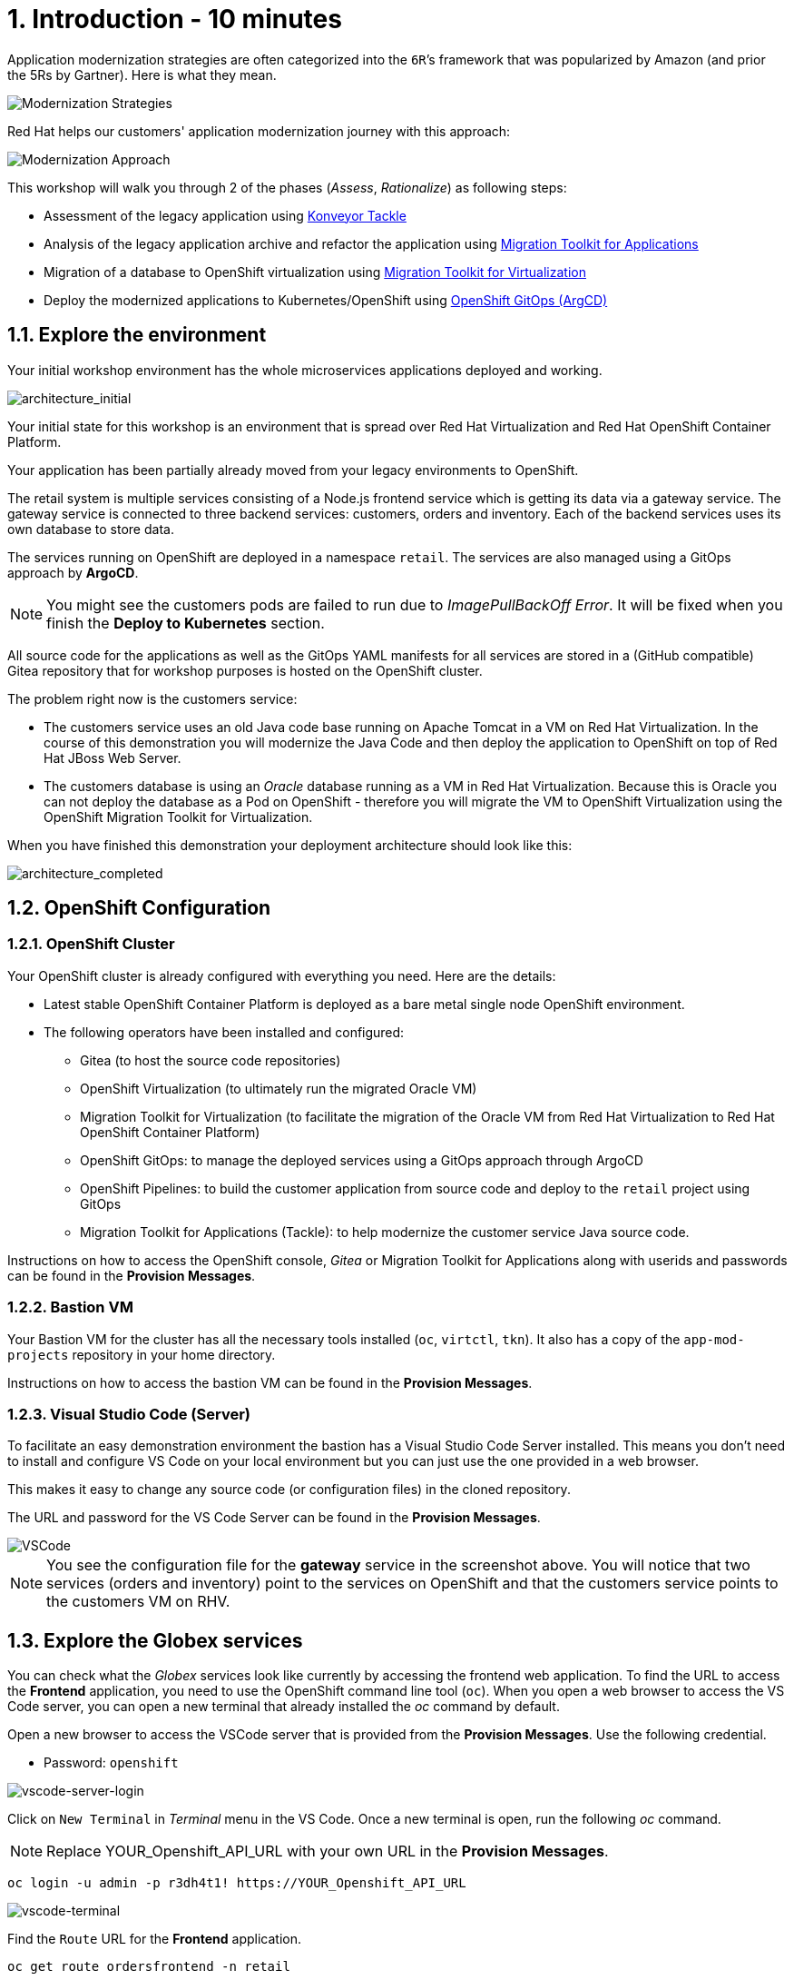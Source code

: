 = 1. Introduction - 10 minutes

Application modernization strategies are often categorized into the `6R`’s framework that was popularized by Amazon (and prior the 5Rs by Gartner). Here is what they mean.

image::../images/mod-strategies.png[Modernization Strategies]

Red Hat helps our customers' application modernization journey with this approach:

image::../images/app-mod-approach.png[Modernization Approach]

This workshop will walk you through 2 of the phases (_Assess_, _Rationalize_) as following steps:

* Assessment of the legacy application using https://www.konveyor.io/tools/tackle/[Konveyor Tackle^] 
* Analysis of the legacy application archive and refactor the application using https://access.redhat.com/documentation/en-us/migration_toolkit_for_applications/5.3[Migration Toolkit for Applications^]
* Migration of a database to OpenShift virtualization using https://access.redhat.com/documentation/en-us/migration_toolkit_for_virtualization/2.3[Migration Toolkit for Virtualization^]
* Deploy the modernized applications to Kubernetes/OpenShift using https://access.redhat.com/documentation/en-us/openshift_container_platform/4.10/html-single/cicd/index#gitops[OpenShift GitOps (ArgCD)^]

== 1.1. Explore the environment

Your initial workshop environment has the whole microservices applications deployed and working.

image::../images/architecture_initial.png[architecture_initial]

Your initial state for this workshop is an environment that is spread over Red Hat Virtualization and Red Hat OpenShift Container Platform.

Your application has been partially already moved from your legacy environments to OpenShift.

The retail system is multiple services consisting of a Node.js frontend service which is getting its data via a gateway service. The gateway service is connected to three backend services: customers, orders and inventory. Each of the backend services uses its own database to store data.

The services running on OpenShift are deployed in a namespace `retail`. The services are also managed using a GitOps approach by *ArgoCD*.

[NOTE]
====
You might see the customers pods are failed to run due to _ImagePullBackOff Error_. It will be fixed when you finish the *Deploy to Kubernetes* section.
====

All source code for the applications as well as the GitOps YAML manifests for all services are stored in a (GitHub compatible) Gitea repository that for workshop purposes is hosted on the OpenShift cluster.

The problem right now is the customers service:

* The customers service uses an old Java code base running on Apache Tomcat in a VM on Red Hat Virtualization. In the course of this demonstration you will modernize the Java Code and then deploy the application to OpenShift on top of Red Hat JBoss Web Server.
* The customers database is using an _Oracle_ database running as a VM in Red Hat Virtualization. Because this is Oracle you can not deploy the database as a Pod on OpenShift - therefore you will migrate the VM to OpenShift Virtualization using the OpenShift Migration Toolkit for Virtualization.

When you have finished this demonstration your deployment architecture should look like this:

image::../images/architecture_completed.png[architecture_completed]

== 1.2. OpenShift Configuration

=== 1.2.1. OpenShift Cluster

Your OpenShift cluster is already configured with everything you need. Here are the details:

* Latest stable OpenShift Container Platform is deployed as a bare metal single node OpenShift environment.
* The following operators have been installed and configured:
** Gitea (to host the source code repositories)
** OpenShift Virtualization (to ultimately run the migrated Oracle VM)
** Migration Toolkit for Virtualization (to facilitate the migration of the Oracle VM from Red Hat Virtualization to Red Hat OpenShift Container Platform)
** OpenShift GitOps: to manage the deployed services using a GitOps approach through ArgoCD
** OpenShift Pipelines: to build the customer application from source code and deploy to the `retail` project using GitOps
** Migration Toolkit for Applications (Tackle): to help modernize the customer service Java source code.

Instructions on how to access the OpenShift console, _Gitea_ or Migration Toolkit for Applications along with userids and passwords can be found in the *Provision Messages*.

=== 1.2.2. Bastion VM

Your Bastion VM for the cluster has all the necessary tools installed (`oc`, `virtctl`, `tkn`). It also has a copy of the `app-mod-projects` repository in your home directory.

Instructions on how to access the bastion VM can be found in the *Provision Messages*.

=== 1.2.3. Visual Studio Code (Server)

To facilitate an easy demonstration environment the bastion has a Visual Studio Code Server installed. This means you don't need to install and configure VS Code on your local environment but you can just use the one provided in a web browser.

This makes it easy to change any source code (or configuration files) in the cloned repository.

The URL and password for the VS Code Server can be found in the *Provision Messages*.

image::../images/vscode.png[VSCode]

[NOTE]
You see the configuration file for the *gateway* service in the screenshot above. You will notice that two services (orders and inventory) point to the services on OpenShift and that the customers service points to the customers VM on RHV.

== 1.3. Explore the Globex services

You can check what the _Globex_ services look like currently by accessing the frontend web application. To find the URL to access the *Frontend* application, you need to use the OpenShift command line tool (`oc`). When you open a web browser to access the VS Code server, you can open a new terminal that already installed the _oc_ command by default. 

Open a new browser to access the VSCode server that is provided from the *Provision Messages*. Use the following credential.

* Password: `openshift`

image::../images/vscode-server-login.png[vscode-server-login]

Click on `New Terminal` in _Terminal_ menu in the VS Code. Once a new terminal is open, run the following _oc_ command.

[NOTE]
====
Replace YOUR_Openshift_API_URL with your own URL in the *Provision Messages*.
====

[source,sh]
----
oc login -u admin -p r3dh4t1! https://YOUR_Openshift_API_URL 
----

image::../images/vscode-terminal.png[vscode-terminal]

Find the `Route` URL for the *Frontend* application.

[source,sh]
----
oc get route ordersfrontend -n retail
----

The output should look like:

[source,texinfo]
----
NAME             HOST/PORT                                                          PATH   SERVICES         PORT   TERMINATION     WILDCARD
ordersfrontend   ordersfrontend-retail.apps.cluster-amawk.amawk.devel.opentlc.com          ordersfrontend   web    edge/Redirect   None
----

Navigate to the orders frontend route. You can use either _https_ or _http_ (which will be redirected to _https_).

image::../images/frontend.png[Frontend]

Click through the three panels on the left.

* `Customers` shows the list of the customer information such as _fullname, city, country, and username_.
* `Orders` shows current order information including relevant customer data.
* `Products` shows the current inventory information.

== 1.4. Access the Customer Data

// === 1.4.1 Connect using DBeaver

// You can use https://dbeaver.io[DBeaver (Community Edition)^] to connect to the Oracle database on Red Hat Virtualization (RHV).

// . Download ans install the version of DBeaver suitable for your environment.
// . Launch *DBeaver*
// . Right click the *Database Navigator* Panel and select *Create* -> *Connection*
// . Select *Oracle* and click *Next*
// . Fill in the properties (use the values in the *Provision Messages*), leave default values where not specified otherwise
// .. *Host*: `YOUR OWN Oracle Database VM IP Address`
// .. *Database*: `XEPDB1`
// .. *Username*: `customer`
// .. *Password*: `redhat`
// . Click *Test Connection ...*. You should see a success message.
// . Click *Finish*

// Next you can show the contents of the database:

// . Expand *XEPDB1* then expand *Schemas*
// . Expand *CUSTOMER* then expand *Tables*
// . Double click on *CUSTOMERS* under *Tables*
// . On the right you can show the table properties (first tab) and table properties (*Data* tab)

// image::../images/customer-dbms.png[Connect using DBeaver]

// === 1.4.2. Demonstrate the Customer Application deployed on Tomcat

The RHV environment not only has the Oracle Database VM deployed but it also hosts another VM which runs the old customer application on top of Apache Tomcat.

From a terminal window you can use `curl` to demonstrate that the application is connected to the database.

Use the IP Address of the *Customer Service (Tomcat VM)* to access the customer service. You can run the following _curl_ command in the VS Code server's terminal or your local environment since the Tomcat IP address is publicly accessible.

[source,sh]
----
curl http://YOUR_Tomcat_VM_IP_ADDR:8080/customers-tomcat-0.0.1-SNAPSHOT/customers/1 ; echo
----

The output should look like:

[source,texinfo]
----
{"id":1,"username":"phlegm_master_19","name":"Guybrush","surname":"Threepwood","address":"1060 West Addison","zipCode":"ME-001","city":"Melee Town","country":"Melee Island"}
----

Try to get another customer data.

[source,sh]
----
curl http://YOUR_Tomcat_VM_IP_ADDR:8080/customers-tomcat-0.0.1-SNAPSHOT/customers/2 ; echo
----

The output should look like:

[source,texinfo]
----
{"id":2,"username":"hate_guybrush","name":"Pirate","surname":"Lechuck","address":"Caverns of Meat, no number","zipCode":"MO-666","city":"Giant Monkey Head","country":"Monkey Island"}
----

➡️ link:./2-assessment.adoc[2. Assessment]